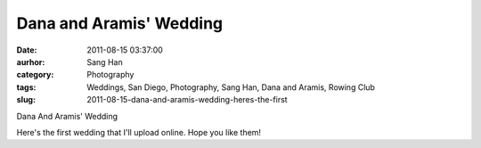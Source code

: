 Dana and Aramis' Wedding
########################
:date: 2011-08-15 03:37:00
:aurhor: Sang Han
:category: Photography
:tags: Weddings, San Diego, Photography, Sang Han, Dana and Aramis, Rowing Club
:slug: 2011-08-15-dana-and-aramis-wedding-heres-the-first

|image0|

|image1|

|image2|

|image3|

|image4|

|image5|

|image6|

|image7|

|image8|

|image9|

Dana And Aramis' Wedding

Here's the first wedding that I'll upload online. Hope you like them!

.. |image0| image:: {filename}/img/tumblr/tumblr_lpyti1bqUu1qbyrnao1_1280.jpg
.. |image1| image:: {filename}/img/tumblr/tumblr_lpyti1bqUu1qbyrnao2_1280.jpg
.. |image2| image:: {filename}/img/tumblr/tumblr_lpyti1bqUu1qbyrnao3_1280.jpg
.. |image3| image:: {filename}/img/tumblr/tumblr_lpyti1bqUu1qbyrnao4_1280.jpg
.. |image4| image:: {filename}/img/tumblr/tumblr_lpyti1bqUu1qbyrnao5_1280.jpg
.. |image5| image:: {filename}/img/tumblr/tumblr_lpyti1bqUu1qbyrnao6_1280.jpg
.. |image6| image:: {filename}/img/tumblr/tumblr_lpyti1bqUu1qbyrnao7_1280.jpg
.. |image7| image:: {filename}/img/tumblr/tumblr_lpyti1bqUu1qbyrnao8_1280.jpg
.. |image8| image:: {filename}/img/tumblr/tumblr_lpyti1bqUu1qbyrnao9_1280.jpg
.. |image9| image:: {filename}/img/tumblr/tumblr_lpyti1bqUu1qbyrnao10_1280.jpg
